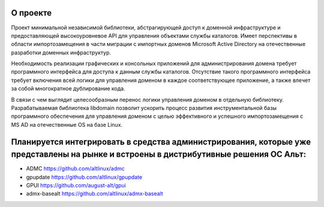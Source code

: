 О проекте
=====================================

Проект минимальной независимой библиотеки, абстрагирующей доступ к доменной инфраструктуре и предоставляющей высокоуровневое API для управления объектами службы каталогов.
Имеет перспективы в области импортозамещения в части миграции с импортных доменов Microsoft Active Directory на отечественные разработки доменных инфраструктур.

Необходимость реализации графических и консольных приложений для администрирования домена требует программного интерфейса для доступа к данным службы каталогов.
Отсутствие такого программного интерфейса требует включения всей логики для управления доменом в каждое соответствующее приложение, а также влечет за собой многократное дублирование кода.

В связи с чем выглядит целесообразным перенос логики управления доменом в отдельную библиотеку.
Разрабатываемая библиотека libdomain позволит ускорить процесс развития инструментальной базы программного обеспечения для управления доменом с целью эффективного и успешного импортозамещения с MS AD на отечественные OS на базе Linux.

Планируется интегрировать в средства администрирования, которые уже представлены на рынке и встроены в дистрибутивные решения ОС Альт:
=====================================
* ADMC https://github.com/altlinux/admc
* gpupdate https://github.com/altlinux/gpupdate
* GPUI https://github.com/august-alt/gpui
* admx-basealt https://github.com/altlinux/admx-basealt

